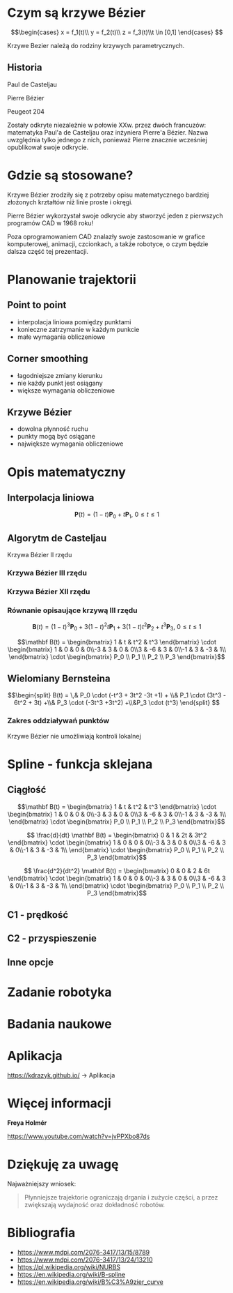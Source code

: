 :properties:
#+title: Krzywe Bézier w robotyce
#+author: Kacper Drążyk
#+date: <2024-03-17 Sun>
#+description: Prezentacja na temat krzywych Bézier i ich zastosowania w robotyce.
#+startup: show2levels latexpreview
#+options: date:nil author:nil timestamp:nil toc:nil reveal_slide_number:c num:nil reveal_width:1400 reveal_height:1000
#+reveal_root: ../reveal.js
#+reveal_trans: slide
#+reveal_theme: bezier
#+reveal_hlevel: 5
# Set up the title slide.
#+REVEAL_TITLE_SLIDE: <h2>%t</h2><h2>%s</h2><h3>%A %a</h3><img src="%q" style="width:500px; height:500px;"><p><a href="%u">%u</a></p><p>
#+REVEAL_TALK_URL: https://kdrazyk.github.io
#+REVEAL_TALK_QR_CODE: ../qrcode.svg

# paleta kolorów
# #FFFFFF biały
# #FE1053 czerwony
# #33BBFB niebieski
# #0CFFA7 zielony
# #FFDD4E żółty
:end:

* Czym są krzywe Bézier
#+REVEAL_HTML: <div style="display:flex; justify-content:center; align-items:center;">
\[\begin{cases} x = f_1(t)\\ y = f_2(t)\\ z = f_3(t)\\t \in [0,1] \end{cases} \]
# https://en.wikipedia.org/wiki/B%C3%A9zier_curve#/media/File:Bezier_curve.svg
#+ATTR_HTML: :height 600
[[./img/Bezier_curve.svg]]
#+REVEAL_HTML: </div>

#+begin_notes
Krzywe Bezier należą do rodziny krzywych parametrycznych.
#+end_notes

** Historia
#+REVEAL_HTML: <div style="display:flex; justify-content:center; align-items:center; flex-direction:row;">
#+REVEAL_HTML: <div style="width:30vw;">
# https://external-content.duckduckgo.com/iu/?u=https%3A%2F%2Falchetron.com%2Fcdn%2Fpaul-de-casteljau-5790eae5-617d-4de2-8650-8c1c1d57ece-resize-750.jpeg&f=1&nofb=1&ipt=79e6664cac3ddc8cafc4a3b5f48d826d18d0047e3b6145a6d15eb6cfb4c97645&ipo=images
#+ATTR_HTML: :height 300
[[./img/Paul_de_Casteljau.jpg]]

Paul de Casteljau
#+REVEAL_HTML: </div>
#+REVEAL_HTML: <div style="width:30vw;">
# https://en.wikipedia.org/wiki/File:Img-Pierre_Bézier.jpg
#+ATTR_HTML: :height 300
[[./img/Pierre_Bezier.jpg]]

Pierre Bézier
#+REVEAL_HTML: </div>
#+REVEAL_HTML: <div style="width:30vw;">
#+ATTR_HTML: :height 300
[[./img/Peugeot_204.jpg]]

Peugeot 204
#+REVEAL_HTML: </div>
#+REVEAL_HTML: </div>

#+begin_notes
Zostały odkryte niezależnie w połowie XXw. przez dwóch francuzów: matematyka Paul'a de Casteljau oraz inżyniera Pierre'a Bézier. Nazwa uwzględnia tylko jednego z nich, ponieważ Pierre znacznie wcześniej opublikował swoje odkrycie.
#+end_notes

* Gdzie są stosowane?
#+REVEAL_HTML: <div style="display:flex; justify-content:center; align-items:center;">
#+ATTR_HTML: :height 500
[[./img/inkscape_bezier.png]]
# https://github.com/rezaerami/IconBox
#+ATTR_HTML: :height 500
[[./img/jumping_squares.gif]]
# https://www.fanuc.eu/~/media/corporate/products/robots/lrmate/generic/400x600/int-ro-pr-lrm200-l-1.jpg
#+ATTR_HTML: :height 500
[[./img/fanuc_lrm200id.jpg]]
#+REVEAL_HTML: </div>

#+begin_notes
Krzywe Bézier zrodziły się z potrzeby opisu matematycznego bardziej złożonych krztałtów niż linie proste i okręgi.

Pierre Bézier wykorzystał swoje odkrycie aby stworzyć jeden z pierwszych programów CAD w 1968 roku!

Poza oprogramowaniem CAD znalazły swoje zastosowanie w grafice komputerowej, animacji, czcionkach, a także robotyce, o czym będzie dalsza część tej prezentacji.
#+end_notes

* Planowanie trajektorii
# https://xkcd.com/2821/
#+ATTR_HTML: :height 800
[[./img/xkcd-bezier.svg]]

** Point to point
#+REVEAL_HTML: <div style="display:flex; justify-content:center; align-items:center; flex-direction:row;">
#+ATTR_HTML: :height 800
[[./img/point-to-point.svg]]

- interpolacja liniowa pomiędzy punktami
- konieczne zatrzymanie w każdym punkcie
- małe wymagania obliczeniowe
#+REVEAL_HTML: </div>

** Corner smoothing
#+REVEAL_HTML: <div style="display:flex; justify-content:center; align-items:center; flex-direction:row;">
#+ATTR_HTML: :height 800
[[./img/corner-smoothing.svg]]

- łagodniejsze zmiany kierunku
- nie każdy punkt jest osiągany
- większe wymagania obliczeniowe
#+REVEAL_HTML: </div>

** Krzywe Bézier
#+REVEAL_HTML: <div style="display:flex; justify-content:center; align-items:center; flex-direction:row;">
#+ATTR_HTML: :height 800
[[./img/bezier-trajektoria.svg]]

- dowolna płynność ruchu
- punkty mogą być osiągane
- największe wymagania obliczeniowe
#+REVEAL_HTML: </div>

* Opis matematyczny
#+REVEAL_HTML: <div style="display:flex; justify-content:center; align-items:center; flex-direction:row;">
# https://en.wikipedia.org/wiki/B%C3%A9zier_curve#/media/File:Quadratic_Béziers_in_string_art.svg
#+ATTR_HTML: :height 800
[[./img/welding-robot.jpg]]

# https://tech-mate.pl/wp-content/uploads/2022/10/kerfus-tm-scaled.jpg

#+ATTR_HTML: :height 800
[[./img/kerfus-tm-scaled.jpg]]

#+REVEAL_HTML: </div>

** Interpolacja liniowa
#+REVEAL_HTML: <div style="display:flex; justify-content:center; align-items:center; flex-direction:column;">
\[\displaystyle \mathbf {P} (t)=(1-t)\mathbf {P} _{0}+t\mathbf {P} _{1},\ 0\leq t\leq 1\]

#+REVEAL_HTML: <video width="960" loop data-autoplay data-src="./img/lerp.mp4" type="video/mp4"></video>
#+REVEAL_HTML: </div>

** Algorytm de Casteljau
#+REVEAL_HTML: <video width="960" data-autoplay data-src="./img/de_casteljau.mp4" type="video/mp4"></video>

#+ATTR_REVEAL: :frag fade-in
Krzywa Bézier II rzędu

*** Krzywa Bézier III rzędu
#+REVEAL_HTML: <video width="960" data-autoplay data-src="./img/de_casteljau2.mp4" type="video/mp4"></video>

*** Krzywa Bézier XII rzędu
#+REVEAL_HTML: <video width="960" data-autoplay data-src="./img/de_casteljau12.mp4" type="video/mp4"></video>

*** Równanie opisaujące krzywą III rzędu

\[\displaystyle \mathbf {B} (t)=(1-t)^{3}\mathbf {P} _{0}+3(1-t)^{2}t\mathbf {P} _{1}+3(1-t)t^{2}\mathbf {P} _{2}+t^{3}\mathbf {P} _{3},\ 0\leq t\leq 1\]

#+ATTR_REVEAL: :frag fade-in
\[\mathbf B(t) = \begin{bmatrix} 1 & t & t^2 & t^3 \end{bmatrix} \cdot \begin{bmatrix} 1 & 0 & 0 & 0\\-3 & 3 & 0 & 0\\3 & -6 & 3 & 0\\-1 & 3 & -3 & 1\\ \end{bmatrix} \cdot \begin{bmatrix} P_0 \\ P_1 \\ P_2 \\ P_3 \end{bmatrix}\]

** Wielomiany Bernsteina
#+REVEAL_HTML: <div style="display:flex; justify-content:center; align-items:center; flex-direction:row;">
#+ATTR_HTML: :height 600
[[./img/bernstein3.png]]

\[\begin{split} B(t) = \,&  P_0 \cdot (-t^3 + 3t^2 -3t +1) + \\& P_1 \cdot (3t^3 - 6t^2 + 3t) +\\& P_3 \cdot (-3t^3 +3t^2) +\\&P_3 \cdot (t^3) \end{split} \]
#+REVEAL_HTML: </div>

*** Zakres oddziaływań punktów
#+ATTR_HTML: :height 800
[[./img/bernstein.png]]

#+ATTR_REVEAL: :frag fade-in
Krzywe Bézier nie umożliwiają kontroli lokalnej

* Spline - funkcja sklejana
#+REVEAL_HTML: <video width="1200" data-autoplay data-src="./img/spline.mp4" type="video/mp4"></video>

#+REVEAL: split
#+ATTR_HTML: :height 800
[[./img/spline-basis.png]]


** Ciągłość
#+ATTR_HTML: :height 800
[[./img/c0.png]]

#+REVEAL: split
\[\mathbf B(t) = \begin{bmatrix} 1 & t & t^2 & t^3 \end{bmatrix} \cdot \begin{bmatrix} 1 & 0 & 0 & 0\\-3 & 3 & 0 & 0\\3 & -6 & 3 & 0\\-1 & 3 & -3 & 1\\ \end{bmatrix} \cdot \begin{bmatrix} P_0 \\ P_1 \\ P_2 \\ P_3 \end{bmatrix}\]

#+ATTR_REVEAL: :frag fade-in
\[ \frac{d}{dt} \mathbf B(t) = \begin{bmatrix} 0 & 1 & 2t & 3t^2 \end{bmatrix} \cdot \begin{bmatrix} 1 & 0 & 0 & 0\\-3 & 3 & 0 & 0\\3 & -6 & 3 & 0\\-1 & 3 & -3 & 1\\ \end{bmatrix} \cdot \begin{bmatrix} P_0 \\ P_1 \\ P_2 \\ P_3 \end{bmatrix}\]

#+ATTR_REVEAL: :frag fade-in
\[ \frac{d^2}{dt^2} \mathbf B(t) = \begin{bmatrix} 0 & 0 & 2 & 6t \end{bmatrix} \cdot \begin{bmatrix} 1 & 0 & 0 & 0\\-3 & 3 & 0 & 0\\3 & -6 & 3 & 0\\-1 & 3 & -3 & 1\\ \end{bmatrix} \cdot \begin{bmatrix} P_0 \\ P_1 \\ P_2 \\ P_3 \end{bmatrix}\]

** C1 - prędkość
#+REVEAL_HTML: <video width="1200" data-autoplay data-src="./img/velocity.mp4" type="video/mp4"></video>

** C2 - przyspieszenie
#+REVEAL_HTML: <video width="1200" data-autoplay data-src="./img/c2.mp4" type="video/mp4"></video>

** Inne opcje
#+REVEAL_HTML: <video width="1200" loop data-autoplay data-src="./img/nurbs.mp4" type="video/mp4"></video>

* Zadanie robotyka
# https://robotics.stackexchange.com/questions/18102/what-are-the-equations-of-a-s-curve-position-path

#+ATTR_HTML: :height 800
[[./img/s-curve.png]]


* Badania naukowe
#+ATTR_HTML: :height 800
[[./img/research.png]]

* Aplikacja
#+REVEAL_HTML: <div style="display:flex; justify-content:center; align-items:center; flex-direction:column;">
#+ATTR_HTML: :height 600
[[./img/bezier-app-qrcode.svg]]

https://kdrazyk.github.io/ → Aplikacja
#+REVEAL_HTML: </div>

#+REVEAL: split data-background-iframe="../bezier-app/index.html" data-background-interactive
* Więcej informacji
#+ATTR_HTML: :height 600
[[./img/the_continuity_of_splines.jpg]]

*Freya Holmér*

https://www.youtube.com/watch?v=jvPPXbo87ds

* Dziękuję za uwagę
Najważniejszy wniosek:
#+begin_quote
Płynniejsze trajektorie ograniczają drgania i zużycie części, a przez zwiększają wydajność oraz dokładność robotów.
#+end_quote

* Bibliografia
- https://www.mdpi.com/2076-3417/13/15/8789
- https://www.mdpi.com/2076-3417/13/24/13210
- https://pl.wikipedia.org/wiki/NURBS
- https://en.wikipedia.org/wiki/B-spline
- https://en.wikipedia.org/wiki/B%C3%A9zier_curve

